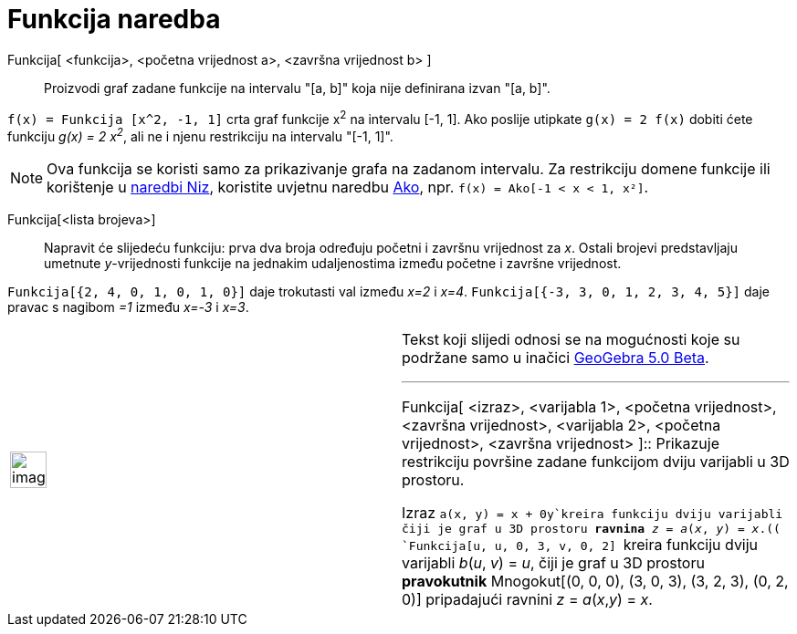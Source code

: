 = Funkcija naredba
:page-en: commands/Function
ifdef::env-github[:imagesdir: /hr/modules/ROOT/assets/images]

Funkcija[ <funkcija>, <početna vrijednost a>, <završna vrijednost b> ]::
  Proizvodi graf zadane funkcije na intervalu "[a, b]" koja nije definirana izvan "[a, b]".

[EXAMPLE]
====

`++f(x) = Funkcija [x^2, -1, 1]++` crta graf funkcije x^2^ na intervalu [-1, 1]. Ako poslije utipkate
`++g(x) = 2 f(x)++` dobiti ćete funkciju _g(x) = 2 x^2^_, ali ne i njenu restrikciju na intervalu "[-1, 1]".

====

[NOTE]
====

Ova funkcija se koristi samo za prikazivanje grafa na zadanom intervalu. Za restrikciju domene funkcije ili korištenje u
xref:/commands/Niz.adoc[naredbi Niz], koristite uvjetnu naredbu xref:/commands/Ako.adoc[Ako], npr.
`++f(x) = Ako[-1 < x < 1, x²]++`.

====

Funkcija[<lista brojeva>]::
  Napravit će slijedeću funkciju: prva dva broja određuju početni i završnu vrijednost za _x_. Ostali brojevi
  predstavljaju umetnute _y_-vrijednosti funkcije na jednakim udaljenostima između početne i završne vrijednost.

[EXAMPLE]
====

`++Funkcija[{2, 4, 0, 1, 0, 1, 0}]++` daje trokutasti val između _x=2_ i _x=4_.
`++Funkcija[{-3, 3, 0, 1, 2, 3, 4, 5}]++` daje pravac s nagibom _=1_ između _x=-3_ i _x=3_.

====

[width="100%",cols="50%,50%",]
|===
a|
image:Ambox_content.png[image,width=40,height=40]

a|
Tekst koji slijedi odnosi se na mogućnosti koje su podržane samo u inačici
http://wiki.geogebra.org/en/Release_Notes_GeoGebra_5.0[GeoGebra 5.0 Beta].

'''''

Funkcija[ <izraz>, <varijabla 1>, <početna vrijednost>, <završna vrijednost>, <varijabla 2>, <početna vrijednost>,
<završna vrijednost> ]::
  Prikazuje restrikciju površine zadane funkcijom dviju varijabli u 3D prostoru.

[EXAMPLE]
====

Izraz `++a(x, y) = x + 0y++`kreira funkciju dviju varijabli čiji je graf u 3D prostoru *[.underline]#ravnina#* _z_ =
_a_(_x_, _y_) = _x_.(( `++Funkcija[u, u, 0, 3, v, 0, 2] ++` kreira funkciju dviju varijabli _b_(_u_, _v_) = _u_, čiji je
graf u 3D prostoru *[.underline]#pravokutnik#* Mnogokut[(0, 0, 0), (3, 0, 3), (3, 2, 3), (0, 2, 0)] pripadajući ravnini
_z_ = _a_(_x_,_y_) = _x_.

====

|===
